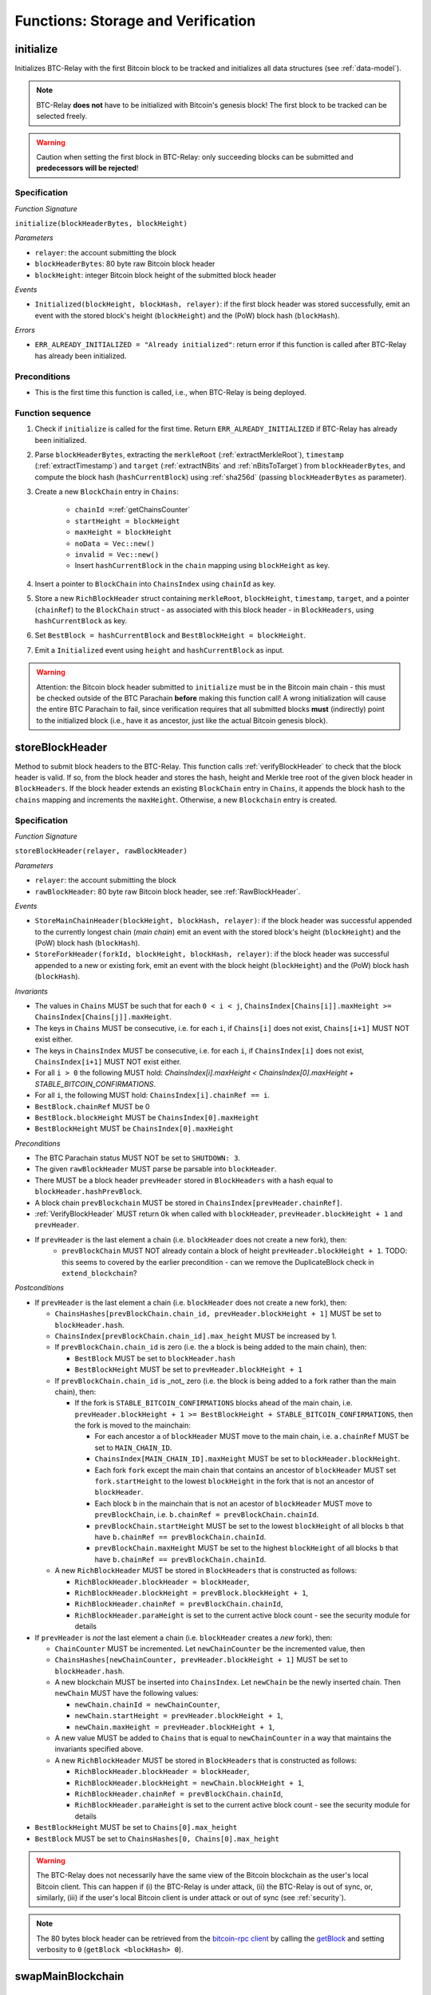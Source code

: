 .. _storage-verification:

Functions: Storage and Verification
===================================

.. _initialize:

initialize
----------

Initializes BTC-Relay with the first Bitcoin block to be tracked and initializes all data structures (see :ref:`data-model`).

.. note:: BTC-Relay **does not** have to be initialized with Bitcoin's genesis block! The first block to be tracked can be selected freely. 

.. warning:: Caution when setting the first block in BTC-Relay: only succeeding blocks can be submitted and **predecessors will be rejected**!


Specification
~~~~~~~~~~~~~

*Function Signature*

``initialize(blockHeaderBytes, blockHeight)``

*Parameters*

* ``relayer``: the account submitting the block
* ``blockHeaderBytes``: 80 byte raw Bitcoin block header
* ``blockHeight``: integer Bitcoin block height of the submitted block header 

*Events*

* ``Initialized(blockHeight, blockHash, relayer)``: if the first block header was stored successfully, emit an event with the stored block's height (``blockHeight``) and the (PoW) block hash (``blockHash``).

*Errors*

* ``ERR_ALREADY_INITIALIZED = "Already initialized"``: return error if this function is called after BTC-Relay has already been initialized.

Preconditions
~~~~~~~~~~~~~

* This is the first time this function is called, i.e., when BTC-Relay is being deployed. 

Function sequence
~~~~~~~~~~~~~~~~~

1. Check if ``initialize`` is called for the first time. Return ``ERR_ALREADY_INITIALIZED`` if BTC-Relay has already been initialized. 

2. Parse ``blockHeaderBytes``, extracting  the ``merkleRoot`` (:ref:`extractMerkleRoot`), ``timestamp`` (:ref:`extractTimestamp`) and ``target`` (:ref:`extractNBits` and :ref:`nBitsToTarget`) from ``blockHeaderBytes``, and compute the block hash (``hashCurrentBlock``) using :ref:`sha256d` (passing ``blockHeaderBytes`` as parameter).

3. Create a new ``BlockChain`` entry in ``Chains``:

    - ``chainId =``:ref:`getChainsCounter`
    - ``startHeight = blockHeight``
    - ``maxHeight = blockHeight``
    - ``noData = Vec::new()``
    - ``invalid = Vec::new()``
    - Insert ``hashCurrentBlock`` in the ``chain`` mapping using ``blockHeight`` as key. 

4. Insert a pointer to ``BlockChain`` into ``ChainsIndex`` using  ``chainId`` as key.

5. Store a new ``RichBlockHeader`` struct containing ``merkleRoot``, ``blockHeight``, ``timestamp``, ``target``, and a pointer (``chainRef``) to the ``BlockChain`` struct - as associated with this block header - in ``BlockHeaders``, using ``hashCurrentBlock`` as key. 

6. Set ``BestBlock = hashCurrentBlock`` and ``BestBlockHeight = blockHeight``.

7. Emit a ``Initialized`` event using ``height`` and ``hashCurrentBlock`` as input.

.. warning:: Attention: the Bitcoin block header submitted to ``initialize`` must be in the Bitcoin main chain - this must be checked outside of the BTC Parachain **before** making this function call! A wrong initialization will cause the entire BTC Parachain to fail, since verification requires that all submitted blocks **must** (indirectly) point to the initialized block (i.e., have it as ancestor, just like the actual Bitcoin genesis block).

.. _storeBlockHeader:

storeBlockHeader
----------------

Method to submit block headers to the BTC-Relay. This function calls :ref:`verifyBlockHeader` to check that the block header is valid. If so, from the block header and stores the hash, height and Merkle tree root of the given block header in ``BlockHeaders``.
If the block header extends an existing ``BlockChain`` entry in ``Chains``, it appends the block hash to the ``chains`` mapping and increments the ``maxHeight``. Otherwise, a new ``Blockchain`` entry is created.

Specification
~~~~~~~~~~~~~

*Function Signature*

``storeBlockHeader(relayer, rawBlockHeader)``

*Parameters*

* ``relayer``: the account submitting the block
* ``rawBlockHeader``: 80 byte raw Bitcoin block header, see :ref:`RawBlockHeader`.

*Events*

* ``StoreMainChainHeader(blockHeight, blockHash, relayer)``: if the block header was successful appended to the currently longest chain (*main chain*) emit an event with the stored block's height (``blockHeight``) and the (PoW) block hash (``blockHash``).
* ``StoreForkHeader(forkId, blockHeight, blockHash, relayer)``: if the block header was successful appended to a new or existing fork, emit an event with the block height (``blockHeight``) and the (PoW) block hash (``blockHash``).

*Invariants*

* The values in ``Chains`` MUST be such that for each ``0 < i < j``, ``ChainsIndex[Chains[i]].maxHeight >= ChainsIndex[Chains[j]].maxHeight``.
* The keys in ``Chains`` MUST be consecutive, i.e. for each ``i``, if ``Chains[i]`` does not exist, ``Chains[i+1]`` MUST NOT exist either. 
* The keys in ``ChainsIndex`` MUST be consecutive, i.e. for each ``i``, if ``ChainsIndex[i]`` does not exist, ``ChainsIndex[i+1]`` MUST NOT exist either. 
* For all ``i > 0`` the following MUST hold: `ChainsIndex[i].maxHeight < ChainsIndex[0].maxHeight + STABLE_BITCOIN_CONFIRMATIONS`.
* For all ``i``, the following MUST hold: ``ChainsIndex[i].chainRef == i``.
* ``BestBlock.chainRef`` MUST be 0
* ``BestBlock.blockHeight`` MUST be ``ChainsIndex[0].maxHeight``
* ``BestBlockHeight`` MUST be ``ChainsIndex[0].maxHeight``

*Preconditions*

* The BTC Parachain status MUST NOT be set to ``SHUTDOWN: 3``.
* The given ``rawBlockHeader`` MUST parse be parsable into ``blockHeader``.
* There MUST be a block header ``prevHeader`` stored in ``BlockHeaders`` with a hash equal to ``blockHeader.hashPrevBlock``.
* A block chain ``prevBlockchain`` MUST be stored in ``ChainsIndex[prevHeader.chainRef]``.
* :ref:`VerifyBlockHeader` MUST return ``Ok`` when called with ``blockHeader``, ``prevHeader.blockHeight + 1`` and ``prevHeader``.
* If ``prevHeader`` is the last element a chain (i.e. ``blockHeader`` does not create a new fork), then:
   * ``prevBlockChain`` MUST NOT already contain a block of height ``prevHeader.blockHeight + 1``. TODO: this seems to covered by the earlier precondition - can we remove the DuplicateBlock check in ``extend_blockchain``?

*Postconditions*

* If ``prevHeader`` is the last element a chain (i.e. ``blockHeader`` does not create a new fork), then:

  *  ``ChainsHashes[prevBlockChain.chain_id, prevHeader.blockHeight + 1]`` MUST be set to ``blockHeader.hash``.
  *  ``ChainsIndex[prevBlockChain.chain_id].max_height`` MUST be increased by 1.

  * If ``prevBlockChain.chain_id`` is zero (i.e. the a block is being added to the main chain), then:
  
    * ``BestBlock`` MUST be set to ``blockHeader.hash``
    * ``BestBlockHeight`` MUST be set to ``prevHeader.blockHeight + 1``
    
  * If ``prevBlockChain.chain_id`` is _not_ zero (i.e. the block is being added to a fork rather than the main chain), then:

    * If the fork is ``STABLE_BITCOIN_CONFIRMATIONS`` blocks ahead of the main chain, i.e. ``prevHeader.blockHeight + 1 >= BestBlockHeight + STABLE_BITCOIN_CONFIRMATIONS``, then the fork is moved to the mainchain:

      * For each ancestor ``a`` of ``blockHeader`` MUST move to the main chain, i.e. ``a.chainRef`` MUST be set to ``MAIN_CHAIN_ID``. 
      * ``ChainsIndex[MAIN_CHAIN_ID].maxHeight`` MUST be set to ``blockHeader.blockHeight``.
      * Each fork ``fork`` except the main chain that contains an ancestor of ``blockHeader`` MUST set ``fork.startHeight`` to the lowest ``blockHeight`` in the fork that is not an ancestor of ``blockHeader``.
      * Each block ``b`` in the mainchain that is not an acestor of ``blockHeader`` MUST move to ``prevBlockChain``, i.e. ``b.chainRef = prevBlockChain.chainId``. 
      * ``prevBlockChain.startHeight`` MUST be set to the lowest ``blockHeight`` of all blocks ``b`` that have ``b.chainRef == prevBlockChain.chainId``.
      * ``prevBlockChain.maxHeight`` MUST be set to the highest ``blockHeight`` of all blocks ``b`` that have ``b.chainRef == prevBlockChain.chainId``.

  * A new ``RichBlockHeader`` MUST be stored in ``BlockHeaders`` that is constructed as follows:

    * ``RichBlockHeader.blockHeader = blockHeader``,
    * ``RichBlockHeader.blockHeight = prevBlock.blockHeight + 1``,
    * ``RichBlockHeader.chainRef = prevBlockChain.chainId``,
    * ``RichBlockHeader.paraHeight`` is set to the current active block count - see the security module for details

* If ``prevHeader`` is *not* the last element a chain (i.e. ``blockHeader`` creates a *new* fork), then:

  * ``ChainCounter`` MUST be incremented. Let ``newChainCounter`` be the incremented value, then
  * ``ChainsHashes[newChainCounter, prevHeader.blockHeight + 1]`` MUST be set  to ``blockHeader.hash``.
  * A new blockchain MUST be inserted into ``ChainsIndex``. Let ``newChain`` be the newly inserted chain. Then ``newChain`` MUST have the following values:

    * ``newChain.chainId = newChainCounter``,
    * ``newChain.startHeight = prevHeader.blockHeight + 1``,
    * ``newChain.maxHeight = prevHeader.blockHeight + 1``,

  * A new value MUST be added to ``Chains`` that is equal to ``newChainCounter`` in a way that maintains the invariants specified above.
  * A new ``RichBlockHeader`` MUST be stored in ``BlockHeaders`` that is constructed as follows:

    * ``RichBlockHeader.blockHeader = blockHeader``,
    * ``RichBlockHeader.blockHeight = newChain.blockHeight + 1``,
    * ``RichBlockHeader.chainRef = prevBlockChain.chainId``,
    * ``RichBlockHeader.paraHeight`` is set to the current active block count - see the security module for details

* ``BestBlockHeight`` MUST be set to ``Chains[0].max_height``
* ``BestBlock`` MUST be set to ``ChainsHashes[0, Chains[0].max_height``

.. warning:: The BTC-Relay does not necessarily have the same view of the Bitcoin blockchain as the user's local Bitcoin client. This can happen if (i) the BTC-Relay is under attack, (ii) the BTC-Relay is out of sync, or, similarly, (iii) if the user's local Bitcoin client is under attack or out of sync (see :ref:`security`). 

.. note:: The 80 bytes block header can be retrieved from the `bitcoin-rpc client <https://en.bitcoin.it/wiki/Original_Bitcoin_client/API_calls_list>`_ by calling the `getBlock <https://bitcoin-rpc.github.io/en/doc/0.17.99/rpc/blockchain/getblock/>`_ and setting verbosity to ``0`` (``getBlock <blockHash> 0``).


.. _swapMainBlockchain:

swapMainBlockchain
------------------

Specification
~~~~~~~~~~~~~

*Function Signature*

``swapMainBlockchain(fork)``

*Parameters*

* ``&fork``: pointer to a ``BlockChain`` entry in ``Chains``. 

*Preconditions*

* ``fork`` is ``STABLE_BITCOIN_CONFIRMATIONS`` blocks ahead of the main chain, i.e. ``fork.maxHeight >= BestBlockHeight + STABLE_BITCOIN_CONFIRMATIONS``

*Postconditions*

Let ``lastBlock`` be the last rich block header in ``fork``, i.e. the blockheader for which ``lastBlock.blockHeight == fork.maxHeight`` and ``lastBlock.chainRef == fork.chainId`` holds. Then: 

* Each ancestor ``a`` of ``lastBlock`` MUST move to the main chain, i.e. ``a.chainRef`` MUST be set to ``MAIN_CHAIN_ID``. 
* ``ChainsIndex[MAIN_CHAIN_ID].maxHeight`` MUST be set to ``lastBlock.blockHeight``.
* Each fork ``fork`` except the main chain that contains an ancestor of ``lastBlock`` MUST set ``fork.startHeight`` to the lowest ``blockHeight`` in the fork that is not an ancestor of ``lastBlock``.
* Each block ``b`` in the mainchain that is not an acestor of ``lastBlock`` MUST move to ``prevBlockChain``, i.e. ``b.chainRef = prevBlockChain.chainId``. 
* ``prevBlockChain.startHeight`` MUST be set to the lowest ``blockHeight`` of all blocks ``b`` that have ``b.chainRef == prevBlockChain.chainId``.
* ``prevBlockChain.maxHeight`` MUST be set to the highest ``blockHeight`` of all blocks ``b`` that have ``b.chainRef == prevBlockChain.chainId``.

The figure below ilustrates an example execution of this function.

.. figure:: ../figures/swap_main_blockchain.png
    :alt: Example of swapMainBlockchain

    On the left is an example of the state of ``ChainsIndex`` prior to calling ``swapMainBlockchain``, and on the right is the corresponding state after the function returns. 

In contrast the the figure about, when looking up the chains through the ``Chains`` map, the chains are sorted by ``maxHeight``, and the same execution would look as follows:

.. figure:: ../figures/[chains]swap_main_blockchain.png
    :alt: Example of swapMainBlockchain viewed through Chains

    On the left is an example of the state of ``Chains`` prior to calling ``swapMainBlockchain``, and on the right is the corresponding state after the function returns. 


.. _verifyBlockHeader:

verifyBlockHeader
-----------------

The ``verifyBlockHeader`` function verifies Bitcoin block headers. It returns ``Ok`` if the blockheader is valid, otherwise an error.

.. note:: This function does not check whether the submitted block header extends the main chain or a fork. This check is performed in :ref:`storeBlockHeader`.

Specification
~~~~~~~~~~~~~~

*Function Signature*

``verifyBlockHeader(blockHeader, blockHeight, prevBlockHeader)``

*Parameters*

* ``blockHeader``: the :ref:`BlockHeader` to check.
* ``blockHeight``: height of the block.
* ``prevBlockHeader``: the :ref:`RichBlockHeader` that is the block header's predecessor.

*Returns*

* ``Ok(())`` if all checks pass successfully, otherwise an error.

*Errors*

* ``ERR_DUPLICATE_BLOCK = "Block already stored"``: return error if the submitted block header is already stored in BTC-Relay (duplicate PoW ``blockHash``). 
* ``ERR_LOW_DIFF = "PoW hash does not meet difficulty target of header"``: return error when the header's ``blockHash`` does not meet the ``target`` specified in the block header.
* ``ERR_DIFF_TARGET_HEADER = "Incorrect difficulty target specified in block header"``: return error if the ``target`` specified in the block header is incorrect for its block height (difficulty re-target not executed).

*Preconditions*

* A block with the ``blockHeader.hash`` MUST NOT already have been stored.
* ``blockHeader.hash`` MUST be be below ``BlockHeader.target``
* ``blockHeader.target`` MUST match the expected target, which is calculated based on previous targets and timestamps. See `the Bitcoin Wiki <https://en.bitcoin.it/wiki/Difficulty>`_ for more information. 

*Postconditions*

* ``Ok(())`` MUST be returned.

.. _verifyTransactionInclusion:

verifyTransactionInclusion
--------------------------

The ``verifyTransactionInclusion`` function is one of the core components of the BTC-Relay: this function checks if a given transaction was indeed included in a given block (as stored in ``BlockHeaders`` and tracked by ``Chains``), by reconstructing the Merkle tree root (given a Merkle proof). Also checks if sufficient confirmations have passed since the inclusion of the transaction (considering the current state of the BTC-Relay ``Chains``).

Specification
~~~~~~~~~~~~~

*Function Signature*

``verifyTransactionInclusion(txId, merkleProof, confirmations, insecure)``

*Parameters*

* ``txId``: 32 byte hash identifier of the transaction.
* ``merkleProof``: Merkle tree path (concatenated LE sha256 hashes, dynamic sized).
* ``confirmations``: integer number of confirmation required.

.. note:: The Merkle proof for a Bitcoin transaction can be retrieved using the ``bitcoin-rpc`` `gettxoutproof <https://bitcoin-rpc.github.io/en/doc/0.17.99/rpc/blockchain/gettxoutproof/>`_ method and dropping the first 170 characters. The Merkle proof thereby consists of a list of SHA256 hashes, as well as an indicator in which order the hash concatenation is to be applied (left or right).

*Returns*

* ``True``: if the given ``txId`` appears in at the position specified by ``txIndex`` in the transaction Merkle tree of the block at height ``blockHeight`` and sufficient confirmations have passed since inclusion.
* Error otherwise.

*Events*

* ``VerifyTransaction(txId, txBlockHeight, confirmations)``: if verification was successful, emit an event specifying the ``txId``, the ``blockHeight`` and the requested number of ``confirmations``.

*Errors*

* ``ERR_SHUTDOWN = "BTC Parachain has shut down"``: the BTC Parachain has been shutdown by a manual intervention of the Governance Mechanism.
* ``ERR_MALFORMED_TXID = "Malformed transaction identifier"``: return error if the transaction identifier (``txId``) is malformed.
* ``ERR_CONFIRMATIONS = "Transaction has less confirmations than requested"``: return error if the block in which the transaction specified by ``txId`` was included has less confirmations than requested.
* ``ERR_INVALID_MERKLE_PROOF = "Invalid Merkle Proof"``: return error if the Merkle proof is malformed or fails verification (does not hash to Merkle root).
* ``ERR_ONGOING_FORK = "Verification disabled due to ongoing fork"``: return error if the ``mainChain`` is not at least ``STABLE_BITCOIN_CONFIRMATIONS`` ahead of the next best fork. 

Preconditions
~~~~~~~~~~~~~

* The BTC Parachain status must not be set to ``SHUTDOWN: 3``. If ``SHUTDOWN`` is set, all transaction verification is disabled.


Function Sequence
~~~~~~~~~~~~~~~~~

1. Check that ``txId`` is 32 bytes long. Return ``ERR_MALFORMED_TXID`` error if this check fails. 

2. Check that the current ``BestBlockHeight`` exceeds ``txBlockHeight`` by the requested confirmations.  Return ``ERR_CONFIRMATIONS`` if this check fails. 

  a. If ``insecure == True``, check against user-defined ``confirmations`` only

  b. If ``insecure == True``, check against ``max(confirmations, STABLE_BITCOIN_CONFIRMATIONS)``.

3. Check if the Bitcoin block was stored for a sufficient number of blocks (on the parachain) to ensure that staked relayers had the time to flag the block as potentially invalid. Check performed against ``STABLE_PARACHAIN_CONFIRMATIONS``.

4. Extract the block header from ``BlockHeaders`` using the ``blockHash`` tracked in ``Chains`` at the passed ``txBlockHeight``.  

5. Check that the first 32 bytes of ``merkleProof`` are equal to the ``txId`` and the last 32 bytes are equal to the ``merkleRoot`` of the specified block header. Also check that the ``merkleProof`` size is either exactly 32 bytes, or is 64 bytes or more and a power of 2. Return ``ERR_INVALID_MERKLE_PROOF`` if one of these checks fails.

6. Call :ref:`computeMerkle` passing ``txId``, ``txIndex`` and ``merkleProof`` as parameters. 

  a. If this call returns the ``merkleRoot``, emit a ``VerifyTransaction(txId, txBlockHeight, confirmations)`` event and return ``True``.
  
  b. Otherwise return ``ERR_INVALID_MERKLE_PROOF``. 

.. figure:: ../figures/verifyTransaction-sequence.png
    :alt: verifyTransactionInclusion sequence diagram

    The steps to verify a transaction in the :ref:`verifyTransactionInclusion` function.

.. _validateTransaction:

validateTransaction
--------------------

Given a raw Bitcoin transaction, this function 

1) Parses and extracts 

   a. the value and recipient address of the *Payment UTXO*, 
   b. [Optionally] the OP_RETURN value of the *Data UTXO*.

2) Validates the extracted values against the function parameters.

.. note:: See :ref:`bitcoin-data-model` for more details on the transaction structure, and :ref:`accepted-tx-format` for the transaction format of Bitcoin transactions validated in this function.

Specification
~~~~~~~~~~~~~

*Function Signature*

``validateTransaction(rawTx, paymentValue, recipientBtcAddress, opReturnId)``

*Parameters*

* ``rawTx``:  raw Bitcoin transaction including the transaction inputs and outputs.
* ``paymentValue``: integer value of BTC sent in the (first) *Payment UTXO* of transaction.
* ``recipientBtcAddress``: 20 byte Bitcoin address of recipient of the BTC in the (first) *Payment UTXO*.
* ``opReturnId``: [Optional] 32 byte hash identifier expected in OP_RETURN (see :ref:`replace-attacks`).

*Returns*

* ``True``: if the transaction was successfully parsed and validation of the passed values was correct. 
* Error otherwise.

*Events*

* ``ValidateTransaction(txId, paymentValue, recipientBtcAddress, opReturnId)``: if parsing and validation was successful, emit an event specifying the ``txId``, the ``paymentValue``, the ``recipientBtcAddress`` and the ``opReturnId``.

*Errors*

* ``ERR_INSUFFICIENT_VALUE = "Value of payment below requested amount"``: return error the value of the (first) *Payment UTXO* is lower than ``paymentValue``.
* ``ERR_TX_FORMAT = "Transaction has incorrect format"``: return error if the transaction has an incorrect format (see :ref:`accepted-tx-format`).
* ``ERR_WRONG_RECIPIENT = "Incorrect recipient Bitcoin address"``: return error if the recipient specified in the (first) *Payment UTXO* does not match the given ``recipientBtcAddress``.
* ``ERR_INVALID_OPRETURN = "Incorrect identifier in OP_RETURN field"``: return error if the OP_RETURN field of the (second) *Data UTXO* does not match the given ``opReturnId``.

Preconditions
~~~~~~~~~~~~~

* The BTC Parachain status must not be set to ``SHUTDOWN: 3``. If ``SHUTDOWN`` is set, all transaction validation is disabled.

Function Sequence
~~~~~~~~~~~~~~~~~

See the `raw Transaction Format section in the Bitcoin Developer Reference <https://bitcoin.org/en/developer-reference#raw-transaction-format>`_ for a full specification of Bitcoin's transaction format (and how to extract inputs, outputs etc. from the raw transaction format). 

1. Extract the ``outputs`` from ``rawTx`` using :ref:`extractOutputs`.

  a. Check that the transaction (``rawTx``) has at least 2 outputs. One output (*Payment UTXO*) must be a `P2PKH <https://en.bitcoinwiki.org/wiki/Pay-to-Pubkey_Hash>`_ or `P2WPKH <https://github.com/libbitcoin/libbitcoin-system/wiki/P2WPKH-Transactions>`_ output. Another output (*Data UTXO*) must be an `OP_RETURN <https://bitcoin.org/en/transactions-guide#term-null-data>`_ output. Raise ``ERR_TX_FORMAT`` if this check fails.

2. Extract the value of the *Payment UTXO* using :ref:`extractOutputValue` and check that it is equal (or greater) than ``paymentValue``. Return ``ERR_INSUFFICIENT_VALUE`` if this check fails. 

3. Extract the Bitcoin address specified as recipient in the *Payment UTXO* using :ref:`extractOutputAddress` and check that it matches ``recipientBtcAddress``. Return ``ERR_WRONG_RECIPIENT`` if this check fails, or the error returned by :ref:`extractOutputAddress` (if the output was malformed).

4. Extract the OP_RETURN value from the *Data UTXO* using :ref:`extractOPRETURN` and check that it matches ``opReturnId``. Return ``ERR_INVALID_OPRETURN`` error if this check fails, or the error returned by :ref:`extractOPRETURN` (if the output was malformed).

.. _verifyAndValidateTransaction:

verifyAndValidateTransaction
----------------------------

The ``verifyAndValidateTransaction`` function is a wrapper around the :ref:`verifyTransactionInclusion` and the :ref:`validateTransaction` functions. It adds an additional check to verify that the validated transaction is the one included in the specified block.

Specification
~~~~~~~~~~~~~

*Function Signature*

``verifyAndValidateTransaction(merkleProof, confirmations, rawTx, paymentValue, recipientBtcAddress, opReturnId)``

*Parameters*

* ``txId``: 32 byte hash identifier of the transaction.
* ``merkleProof``: Merkle tree path (concatenated LE sha256 hashes, dynamic sized).
* ``confirmations``: integer number of confirmation required.
* ``rawTx``:  raw Bitcoin transaction including the transaction inputs and outputs.
* ``paymentValue``: integer value of BTC sent in the (first) *Payment UTXO* of transaction.
* ``recipientBtcAddress``: 20 byte Bitcoin address of recipient of the BTC in the (first) *Payment UTXO*.
* ``opReturnId``: [Optional] 32 byte hash identifier expected in OP_RETURN (see :ref:`replace-attacks`).

*Returns*

* ``True``: If the same transaction has been verified and validated.
* Error otherwise.

Function Sequence
~~~~~~~~~~~~~~~~~

#. Parse the ``rawTx`` to get the tx id.
#. Call :ref:`verifyTransactionInclusion` with the applicable parameters.
#. Call :ref:`validateTransaction` with the applicable parameters.


.. _flagBlockError:

flagBlockError
----------------

Flags tracked Bitcoin block headers when Staked Relayers report and agree on a ``NO_DATA_BTC_RELAY`` or ``INVALID_BTC_RELAY`` failure.

.. attention:: This function **does not** validate the Staked Relayers accusation. Instead, it is put up to a majority vote among all Staked Relayers in the form of a  

.. note:: This function can only be called from the *Security* module of PolkaBTC, after Staked Relayers have achieved a majority vote on a BTC Parachain status update indicating a BTC-Relay failure.

Specification
~~~~~~~~~~~~~~

*Function Signature*

``flagBlockError(blockHash, errors)``


*Parameters*

* ``blockHash``: SHA256 block hash of the block containing the error. 
* ``errors``: list of ``ErrorCode`` entries which are to be flagged for the block with the given blockHash. Can be "NO_DATA_BTC_RELAY" or "INVALID_BTC_RELAY".


*Events*

* ``FlagBTCBlockError(blockHash, chainId, errors)`` - emits an event indicating that a Bitcoin block hash (identified ``blockHash``) in a ``BlockChain`` entry (``chainId``) was flagged with errors (``errors`` list of ``ErrorCode`` entries).

*Errors*

* ``ERR_UNKNOWN_ERRORCODE = "The reported error code is unknown"``: The reported ``ErrorCode`` can only be ``NO_DATA_BTC_RELAY`` or ``INVALID_BTC_RELAY``.
* ``ERR_BLOCK_NOT_FOUND  = "No Bitcoin block header found with the given block hash"``: No ``RichBlockHeader`` entry exists with the given block hash.
* ``ERR_ALREADY_REPORTED = "This error has already been reported for the given block hash and is pending confirmation"``: The error reported for the given block hash is currently pending a vote by Staked Relayers.


Function Sequence
.................

1. Check if ``errors`` contains  ``NO_DATA_BTC_RELAY`` or ``INVALID_BTC_RELAY``. If neither match, return ``ERR_UNKNOWN_ERRORCODE``.

2. Retrieve the ``RichBlockHeader`` entry from ``BlockHeaders`` using ``blockHash``. Return ``ERR_BLOCK_NOT_FOUND`` if no block header can be found.

3. Retrieve the ``BlockChain`` entry for the given ``RichBlockHeader`` using ``ChainsIndex`` for lookup with the block header's ``chainRef`` as key. 

4. Flag errors in the ``BlockChain`` entry:

   a. If ``errors`` contains ``NO_DATA_BTC_RELAY``, append the ``RichBlockHeader.blockHeight`` to ``BlockChain.noData`` 

   b. If ``errors`` contains ``INVALID_BTC_RELAY``,  append the ``RichBlockHeader.blockHeight`` to ``BlockChain.invalid`` .

5. Emit ``FlagBTCBlockError(blockHash, chainId, errors)`` event, with the given ``blockHash``, the ``chainId`` of the flagged ``BlockChain`` entry and the given ``errors`` as parameters.

6. Return


.. _clearBlockError:

clearBlockError
------------------

Clears ``ErrorCode`` entries given as parameters from the status of a ``RichBlockHeader``.  Can be ``NO_DATA_BTC_RELAY`` or ``INVALID_BTC_RELAY`` failure.

.. note:: This function can only be called from the *Security* module of PolkaBTC, after Staked Relayers have achieved a majority vote on a BTC Parachain status update indicating that a ``RichBlockHeader`` entry no longer has the specified errors.


Specification
~~~~~~~~~~~~~~

*Function Signature*

``flagBlockError(blockHash, errors)``

*Parameters*

* ``blockHash``: SHA256 block hash of the block containing the error. 
* ``errors``: list of ``ErrorCode`` entries which are to be **cleared** from the block with the given blockHash. Can be ``NO_DATA_BTC_RELAY`` or ``INVALID_BTC_RELAY``.


*Events*

* ``ClearBlockError(blockHash, chainId, errors)`` - emits an event indicating that a Bitcoin block hash (identified ``blockHash``) in a ``BlockChain`` entry (``chainId``) was cleared from the given errors (``errors`` list of ``ErrorCode`` entries).

*Errors*

* ``ERR_UNKNOWN_ERRORCODE = "The reported error code is unknown"``: The reported ``ErrorCode`` can only be ``NO_DATA_BTC_RELAY`` or ``INVALID_BTC_RELAY``.
* ``ERR_BLOCK_NOT_FOUND  = "No Bitcoin block header found with the given block hash"``: No ``RichBlockHeader`` entry exists with the given block hash.
* ``ERR_ALREADY_REPORTED = "This error has already been reported for the given block hash and is pending confirmation"``: The error reported for the given block hash is currently pending a vote by Staked Relayers.


Function Sequence
.................

1. Check if ``errors`` contains  ``NO_DATA_BTC_RELAY`` or ``INVALID_BTC_RELAY``. If neither match, return ``ERR_UNKNOWN_ERRORCODE``.

2. Retrieve the ``RichBlockHeader`` entry from ``BlockHeaders`` using ``blockHash``. Return ``ERR_BLOCK_NOT_FOUND`` if no block header can be found.

3. Retrieve the ``BlockChain`` entry for the given ``RichBlockHeader`` using ``ChainsIndex`` for lookup with the block header's ``chainRef`` as key. 

4. Un-flag error codes in the ``BlockChain`` entry.

   a. If ``errors`` contains ``NO_DATA_BTC_RELAY``: remove ``RichBlockHeader.blockHeight`` from ``BlockChain.noData``

   b. If ``errors`` contains ``INVALID_BTC_RELAY``: remove ``RichBlockHeader.blockHeight`` from ``BlockChain.invalid`` 

5. Emit ``ClearBlockError(blockHash, chainId, errors)`` event, with the given ``blockHash``, the ``chainId`` of the flagged ``BlockChain`` entry and the given ``errors`` as parameters.

6. Return
